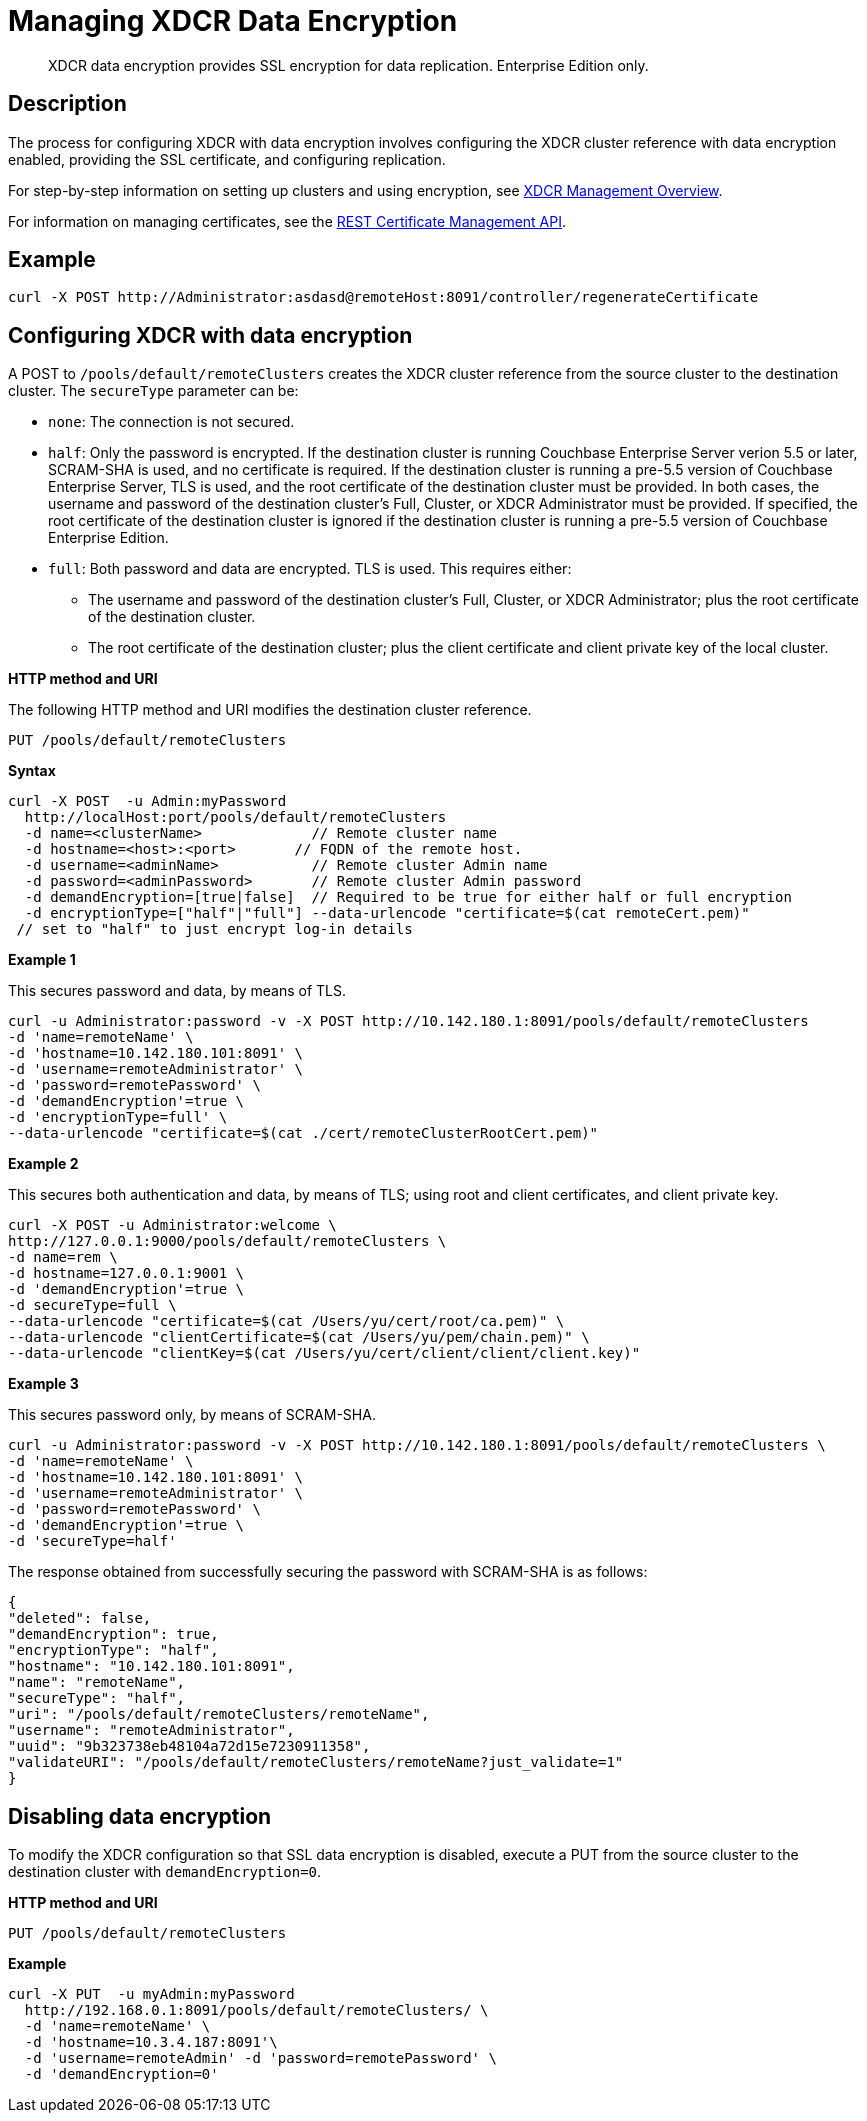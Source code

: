 = Managing XDCR Data Encryption
:description: XDCR data encryption provides SSL encryption for data replication. \
Enterprise Edition only.
:page-topic-type: reference

[abstract]
{description}

== Description

The process for configuring XDCR with data encryption involves configuring the XDCR cluster reference with data encryption enabled, providing the SSL certificate, and configuring replication.

For step-by-step information on setting up clusters and using encryption, see xref:manage:manage-xdcr/xdcr-management-overview.adoc[XDCR Management Overview].

For information on managing certificates, see the xref:rest-api:rest-certificate-management.adoc[REST Certificate Management API].

== Example

[source,bash]
----
curl -X POST http://Administrator:asdasd@remoteHost:8091/controller/regenerateCertificate
----

== Configuring XDCR with data encryption

A POST to `/pools/default/remoteClusters` creates the XDCR cluster reference from the source cluster to the destination cluster.
The `secureType` parameter can be:

* `none`: The connection is not secured.
* `half`: Only the password is encrypted.
If the destination cluster is running Couchbase Enterprise Server verion 5.5 or later, SCRAM-SHA is used, and no certificate is required.
If the destination cluster is running a pre-5.5 version of Couchbase Enterprise Server, TLS is used, and the root certificate of the destination cluster must be provided.
In both cases, the username and password of the destination cluster's Full, Cluster, or XDCR Administrator must be provided.
If specified, the root certificate of the destination cluster is ignored if the destination cluster is running a pre-5.5 version of Couchbase Enterprise Edition.
* `full`: Both password and data are encrypted.
TLS is used.
This requires either:
 ** The username and password of the destination cluster's Full, Cluster, or XDCR Administrator; plus the root certificate of the destination cluster.
 ** The root certificate of the destination cluster; plus the client certificate and client private key of the local cluster.

*HTTP method and URI*

The following HTTP method and URI modifies the destination cluster reference.

----
PUT /pools/default/remoteClusters
----

*Syntax*

[source,bash]
----
curl -X POST  -u Admin:myPassword
  http://localHost:port/pools/default/remoteClusters
  -d name=<clusterName>             // Remote cluster name
  -d hostname=<host>:<port>       // FQDN of the remote host.
  -d username=<adminName>           // Remote cluster Admin name
  -d password=<adminPassword>       // Remote cluster Admin password
  -d demandEncryption=[true|false]  // Required to be true for either half or full encryption
  -d encryptionType=["half"|"full"] --data-urlencode "certificate=$(cat remoteCert.pem)"
 // set to "half" to just encrypt log-in details
----

*Example 1*

This secures password and data, by means of TLS.

[source,bash]
----
curl -u Administrator:password -v -X POST http://10.142.180.1:8091/pools/default/remoteClusters
-d 'name=remoteName' \
-d 'hostname=10.142.180.101:8091' \
-d 'username=remoteAdministrator' \
-d 'password=remotePassword' \
-d 'demandEncryption'=true \
-d 'encryptionType=full' \
--data-urlencode "certificate=$(cat ./cert/remoteClusterRootCert.pem)"
----

*Example 2*

This secures both authentication and data, by means of TLS; using root and client certificates, and client private key.

[source,bash]
----
curl -X POST -u Administrator:welcome \
http://127.0.0.1:9000/pools/default/remoteClusters \
-d name=rem \
-d hostname=127.0.0.1:9001 \
-d 'demandEncryption'=true \
-d secureType=full \
--data-urlencode "certificate=$(cat /Users/yu/cert/root/ca.pem)" \
--data-urlencode "clientCertificate=$(cat /Users/yu/pem/chain.pem)" \
--data-urlencode "clientKey=$(cat /Users/yu/cert/client/client/client.key)"
----

*Example 3*

This secures password only, by means of SCRAM-SHA.

[source,bash]
----
curl -u Administrator:password -v -X POST http://10.142.180.1:8091/pools/default/remoteClusters \
-d 'name=remoteName' \
-d 'hostname=10.142.180.101:8091' \
-d 'username=remoteAdministrator' \
-d 'password=remotePassword' \
-d 'demandEncryption'=true \
-d 'secureType=half'
----

The response obtained from successfully securing the password with SCRAM-SHA is as follows:

[source,bash]
----
{
"deleted": false,
"demandEncryption": true,
"encryptionType": "half",
"hostname": "10.142.180.101:8091",
"name": "remoteName",
"secureType": "half",
"uri": "/pools/default/remoteClusters/remoteName",
"username": "remoteAdministrator",
"uuid": "9b323738eb48104a72d15e7230911358",
"validateURI": "/pools/default/remoteClusters/remoteName?just_validate=1"
}
----

== Disabling data encryption

To modify the XDCR configuration so that SSL data encryption is disabled, execute a PUT from the source cluster to the destination cluster with `demandEncryption=0`.

*HTTP method and URI*

----
PUT /pools/default/remoteClusters
----

*Example*

[source,bash]
----
curl -X PUT  -u myAdmin:myPassword
  http://192.168.0.1:8091/pools/default/remoteClusters/ \
  -d 'name=remoteName' \
  -d 'hostname=10.3.4.187:8091'\
  -d 'username=remoteAdmin' -d 'password=remotePassword' \
  -d 'demandEncryption=0'
----

